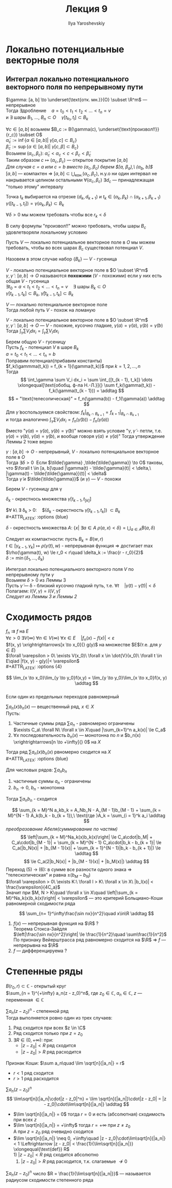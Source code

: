 #+LATEX_CLASS: general
#+TITLE: Лекция 9
#+AUTHOR: Ilya Yaroshevskiy

* Локально потенциальные векторные поля
** Интеграл локально потенциального векторного поля по непрерывному пути
#+ATTR_LATEX: :options [о гусенице]
#+begin_lemma org
$\gamma: [a, b] \to \underset{\text{отк. мн.}}{O} \subset \R^m$ --- непрерывное \\
Тогда $\exists \text{дробление}\quad a = t_0 < t_1 < t_2 < \dots < t_n = v$ \\
и $\exists$ шары $B_1,\ \dots,\ B_n \subset O\quad \gamma[t_{k_1}, t_l] \subset B_k$
#+begin_export latex
\begin{center}
\begin{tikzpicture}
\draw  plot[smooth, tension=.7] coordinates {(-3.5,0.5) (-3,2.5) (-1,3.5) (1.5,3) (4,3.5) (5,2.5) (5,0.5) (2.5,-2) (0,-0.5) (-3,-2) (-3.5,0.5)};
\draw[thick] (2, -1.5) to [in=30] (-1, 1) to [out=220] (-2.5, -1.5);
\foreach \i in {
(-2.5, -1.5),
(2, -1.5),
(-2.7, -1),
(-2.6, -0.5),
(-2.3, -0),
(-2, 0.4),
(-1.5, 0.6),
(-1.2, 1),
(-0.7, 1.2),
(-0.2, 1.2),
(0.3, 1),
(0.8, 0.8),
(1.3, 0.6),
(1.6, 0.2),
(2, -0.2),
(2.2, -0.7),
(2.2, -1.1)
}
{
\draw \i circle[radius=0.3cm]
} 
\end{tikzpicture}
\end{center}
#+end_export
#+end_lemma
#+begin_proof org
$\forall c \in [a, b]$ возьмем $B_c := B(\gamma(c), \underset{\text{произвол!!}}{r_c}) \subset O$ \\
$\tilde{\alpha}_c := \inf \{\alpha \in [a, b]\vert\ \gamma[\alpha, c] \subset B_c\}$ \\
$\tilde{\beta}_c := \sup \{ \alpha \in [a, b]\vert\ \gamma[c, \beta]\subset B_c\}$ \\
Возьмем $(\alpha_c, \beta_c):\ \tilde{\alpha}_c < \alpha_c < c < \beta_c < \tilde{\beta}_c$ \\
Таким образом $c \mapsto (\alpha_c, \beta_c)$ --- открытое покрытие $[a, b]$ \\
/Для случая $c = a$ или $c = b$ вместо $(\alpha_c, \beta_c)$ берем $[a, \beta_a),\ (\alpha_b, b]$/ \\
$[a, b]$ --- компактен \Rightarrow $[a, b] \subset \bigcup_\text{кон.}(\alpha_c, \beta_c)$, н.у.о ни один интервал не накрывается целиком остальными
$\forall (\alpha_c, \beta_c)\ \exists d_c$ --- принадлежащая "только этому" интервалу
#+begin_export latex
\begin{center}
\begin{tikzpicture}
\draw[->,solid, thick] (-3, 0) to (3, 0);
\draw[thick] (-2.1, 0.2) -- ++ (0, -0.4) node[below] {$a$};
\draw[thick] (2.1, 0.2) -- ++ (0, -0.4) node[below] {$b$};
\draw[fill=black] (-1.5, 0) circle[radius=1pt] node[below, yshift=-3pt] {$d_1$};
\draw[fill=black] (-1, 0) circle[radius=1pt] node[below, yshift=-3pt] {$d_2$};
\draw[fill=black] (1.5, 0) circle[radius=1pt] node[below, yshift=-3pt] {$d_n$};
\draw[->] (-2.1, 0.5) -- ++ (0, -0.2) node[above, yshift=3pt] {$t_0$};
\draw[->] (2.1, 0.5) -- ++ (0, -0.2) node[above, yshift=3pt] {$t_n$};
\draw[->] (-1.25, 0.3) -- ++ (0, -0.2) node[above, yshift=3pt] {$t_1$};
\draw[->] (-0.75, 0.3) -- ++ (0, -0.2) node[above, yshift=3pt] {$t_2$};
\end{tikzpicture}
\end{center}
#+end_export
Точка $t_k$ выбирается на отрезке $(d_k, d_{k + 1})$ и $t_k \in (\alpha_k, \beta_k) \cap (\alpha_{k + 1}, \beta_{k + 1})$ \\
$\gamma([t_{k - 1}, t_l]) = \gamma(\alpha_k, \beta_k) \subset B_k$
#+end_proof
#+begin_remark org
$\forall \delta > 0$ мы можем требовать чтобы все $r_k < \delta$
#+end_remark
#+begin_remark org
В силу формулы "произвол!!" можно требовать, чтобы шары $B_c$ удовлетворяли локальному условию
#+begin_examp org
Пусть $V$ --- локально потенциальное векторное поле в $O$ мы можем требовать, чтобы во всех шарах $B_c$ существовал потенциал $V$.
#+end_examp
Назовем в этом случае набор $\{B_k\}$ --- $V$ - гусеница
#+end_remark
#+begin_definition org
$V$ - локально потенциальное векторное поле в $O \subset \R^m$ \\
$\gamma, \tilde{\gamma}: [a, b] \to O$ называются *похожими* ($V$ - похожими) если у них есть общая $V$ - гусеница \\
$\exists t_0 = a< t_1 < t_2 < \dots < t_n = v\quad \exists$ шары $B_k \subset O$ \\
$\gamma[t_{k - 1}, t_k] \subset B_k,\ \tilde{\gamma}[t_{k - 1}, t_k] \subset B_k$
#+end_definition
#+begin_corollary org
$V$ --- локально потенциальное векторное поле \\
Тогда любой путь $V$ - похож на ломаную
#+begin_export latex
\begin{center}
\begin{tikzpicture}
\draw (-1.5, 0) circle[radius=1cm];
\draw (0, 0.5) circle[radius=1cm];
\draw (1.5, 0) circle[radius=1cm];
\draw (-2, -0.5) to [bend left] (-0.8, 0.5) to [bend right] (0.8, 0.5) to [bend left] (2, -0.5);
\draw[color=red] (-2, -0.5) to (-0.8, 0.5) to (0.8, 0.5) to (2, -0.5);
\draw[fill=black] (-0.8, 0.5) circle[radius=1pt];
\draw[fill=black] (0.8, 0.5) circle[radius=1pt];
\draw[fill=black] (-2, -0.5) circle[radius=1pt];
\draw[fill=black] (2, -0.5) circle[radius=1pt];
\draw[thick, ->] (-0.8, -1) node[below] {$\gamma(t_{k - 1})$} to (-0.8, 0.4);
\draw[thick, ->] (0.8, -1) node[below] {$\gamma(t_{k})$} to (0.8, 0.4);
\end{tikzpicture}
\end{center}
#+end_export
#+end_corollary
#+ATTR_LATEX: :options [о равенстве интегралов локально потенциального векторного поля по похожим путям]
#+begin_lemma org
$V$ - локально потенциальное векторное поле в $O \subset \R^m$ \\
$\gamma, \tilde{\gamma}: [a, b] \to O$ --- $V$ - похожие, кусочно гладкие, $\gamma(a) = \tilde{\gamma}(a),\ \gamma(b) = \tilde{\gamma}(b)$ \\
Тогда $\int_\gamma \sum V_i dx_i = \int_{\tilde{\gamma}} \sum V_i dx_i$
#+end_lemma
#+begin_proof org
Берем общую $V$ - гусеницу \\
Пусть $f_k$ - потенциал $V$ в шаре $B_k$ \\
$a = t_0 < t_1 < \dots < t_n = b$ \\
Поправим потенциал(прибавим константы) \\
$f_k(\gammma(t_k)) = f_{k + 1}(\gamma(t_k))$ при $k = 1,2,\dots,n$ \\
Тогда 
\[ \int_\gamma \sum V_i dx_i = \sum \int_{[t_{k - 1}, t_k]} \dots \xlongequal[\text{обобщ. ф-ла Н.-Л.}]{} \sum f_k(\gamma(t_k)) - f_k(\gamma(t_{k - 1})) = \addtag \]
\[ = "\text{телесопическая}" = f_n(\gamma(b)) - f_1(\gamma(a)) \addtag \]
Для $\tilde{\gamma}$ воспользуемся свойством: $f_k\Big|_{B_k \cap B_{k + 1}} = f_{k + 1}\Big|_{B_k \cap B_{k + 1}}$ \\
и тогда аналогично $\int_{\tilde{\gamma}} \sum V_i dx_i = f_n(\tilde{\gamma}(b)) - f_n(\tilde{\gamma}(a))$
#+end_proof
#+begin_remark org
Вместо "$\gamma(a) = \tilde{\gamma}(a),\ \gamma(b) = \tilde{\gamma}(b)$" можно взять условие "$\gamma, \tilde{\gamma}$ - петли, т.е. $\gamma(a) = \gamma(b),\ \tilde{\gamma}(a) = \tilde{\gamma}(b)$, и вообще говоря $\gamma(a) \neq \tilde{\gamma}(a)$" Тогда утверждение Леммы 2 тоже верно
#+end_remark
#+begin_lemma org
$\gamma: [a, b] \to O$ - непрерывный, $V$ - локально потенциальное векторное поле в $O$ \\
Тогда $\exists \delta > 0\:$ Если $\tilde{\gamma} ,\tilde{\tilde{\gamma}} \to O$ таковы, что $\forall t \in [a, b]\quad |\gamma(t) - \tilde{\gamma}(t)| < \delta,\ |\gamma(t) - \tilde{\tilde{\gamma}}(t)| < \delta$ \\
Тогда $\tilde{\gamma}$ и $\tilde{\tilde{\gamma}}$ (и $\gamma$) --- $V$ - похожи
#+end_lemma
#+begin_proof org
Берем $V$ - гусеницу для \gamma

#+begin_export latex
\begin{center}
\begin{tikzpicture}
\draw[color=orange, double, double distance=4pt, line cap=round, thick]  (-0.8, 0.5) to [bend right] (0.8, 0.5);
\draw (-1.5, 0) circle[radius=1cm];
\draw (0, 0.5) circle[radius=1cm];
\draw (1.5, 0) circle[radius=1cm];
\draw (-2, -0.5) to [bend left] (-0.8, 0.5) to [bend right] (0.8, 0.5) to [bend left] (2, -0.5);
\draw[fill=black] (-0.8, 0.5) circle[radius=1pt];
\draw[fill=black] (0.8, 0.5) circle[radius=1pt];
\end{tikzpicture}
\end{center}
#+end_export
#+ATTR_LATEX: :options {orange}
#+begin_colored org
$\delta_k$ - окрестнось множества $\gamma[t_{k - 1}, t_[k]]$
#+end_colored

$\forall k\ \exists \delta_k > 0:\quad$($\delta_k$ - окрестность $\gamma[t_{k - 1}, t_k]$) $\subset B_k$ \\
#+ATTR_LATEX: :options {blue}
#+begin_colored org
$\delta$ - окрестность множества $A$: $\{x \vert\ \exists a \in A\ \rho(a, x) < \delta\} = \bigcup_{a \in A}B(a, \delta)$
#+end_colored
Следует их компактности: пусть $B_k = B(w, r)$ \\
$t \in [\gamma_{k - 1}, \gamma_k] \mapsto \rho(\gamma(t), w)$ - непрерывная функция \Rightarrow достигает \max \\
$\rho(\gamma(t), w) \le r_0 < r\quad \delta_k := \frac{r - r_0}{2}$ \\
$\delta := \min(\delta_1, \dots, \delta_k)$
#+end_proof
#+begin_definition org
Интеграл локально потенциального векторного поля $V$ по непрерывному пути $\gamma$ \\
Возьмем $\delta > 0$ из Леммы 3 \\
Пусть $\tilde{\gamma}$ --- \delta - близкий кусочно гладкий путь, т.е. $\forall t\quad |\gamma(t) - \tilde{\gamma}(t)| < \delta$ \\
Полагаем: $I(V, \gamma) = I(V, \tilde{\gamma})$ \\
/Следует из Леммы 3 и Леммы 2/
#+end_definition
* Сходимость рядов
$f_n \rightrightarrows f$ на $E$ \\
$\forall \varepsilon > 0\ \exists V(\infty)\ \forall n \in V(\infty)\ \forall x \in E\quad |f_n(x) - f(x)| < \varepsilon$ \\
$f(x, y) \xrightrightarrows[x \to x_0]{} g(y)$ на множестве $E$(т.е. для $y \in E$) \\
$\forall \varepsilon > 0\ \exists V(x_0)\ \forall x \in \dot{V}(x_0)\ \forall t \in E\qiad |f(x, y) - g(y)|< \varepsilon$ \\
#+ATTR_LATEX: :options {4}
#+begin_manualtheorem org
\[ \lim_{x \to x_0}\lim_{y \to y_0}f(x,y) = \lim_{y \to y_0}\lim_{x \to x_0}f(x, y) \addtag \] \\
Если один из предельных переходов равномерный
#+end_manualtheorem
#+ATTR_LATEX: :options [признак Дирихле]
#+begin_theorem org
$\sum a_n(x)b_n(x)$ --- вещественный ряд, $x \in X$ \\
Пусть:
1. Частичные суммы ряда $\sum a_n$ - равномерно ограничены \\
   $\exists C_a\ \forall N\ \forall x \in X\quad |\sum_{k=1}^n a_k(x)| \le C_a$
2. $\forall x$ последовательность $b_n(x)$ --- монотонна по $n$ и $b_n(x) \xrightrightarrows[n \to +\infty]{} 0$ на $X$
Тогда ряд $\sum a_n(x)b_n(x)$ рвномерно сходится на $X$ \\
#+ATTR_LATEX: :options {blue}
#+begin_colored org
Для числовых рядов: $\sum a_nb_n$
1. частичные суммы $a_n$ - ограничены
2. $b_n \to 0,\ b_n$ - монотонна
Тогда $\sum a_nb_n$ - сходится
#+end_colored

#+end_theorem
#+begin_proof org
\[ \sum_{k = M}^N a_kb_k = A_Nb_N - A_{M - 1}b_{M - 1} + \sum_{k = M}^{N - 1} A_k(b_k - b_{k + 1}),\ \text{где }A_k = \sum_{i = 1}^k a_i \addtag \]
/преобразование Абеля(суммирование по частям)/
\[ \left|\sum_{k = M}^Na_k(x)b_k(x)\right| \le C_a\cdot|b_M| + C_a\cdot|b_{M - 1}| + \sum_{k = M}^{N - 1} C_a\cdot|b_k - b_{k + 1}| \le C_a(|b_N(x)| + |b_{M - 1}(x)| + \sum_{k = 1}^{N - 1}|b_k - b_{k + 1}|) \le \addtag \]
\[ \le C_a(2|b_N(x)| + |b_{M - 1}(x)| + |b_M(x)|) \addtag \]
Переход (5) \rightarrow (6): в сумме все разности одного знака \Rightarrow "телескопическая" и равна $\pm (b_M - b _N)$ \\
$\forall \varepsilon > 0\ \exists K:\ \forall l > K\ \forall x \in X\ |b_l(x)| < \frac{\varepsilon}{4C_a}$ \\
Значит при $M, N > K\quad \forall x \in X\quad \left|\sum_{k = M}^Na_k(x)b_k(x)\right| < \varepsilon$ --- это критерий Больциано-Коши равномерной сходимости ряда
#+end_proof
#+begin_examp org
\[ \sum_{n= 1}^\infty\frac{\sin nx}{n^2}\quad x\in\R \addtag \]
1. $f(x)$ --- непрерывная функция на $\R$ ? \\
   Теорема Стокса-Зайдля \\
   $\left|\frac{\sin nx}{n^2}\right| \le \frac{1}{n^2}\quad \sum\frac{1}{n^2}$ \\
   По признаку Вейерштрасса ряд равномерно сходится на $\R$ \Rightarrow $f$ --- непрерывна на $\R$
2. $f$ --- дифференцируема ?
   
#+end_examp
* Степенные ряды
$B(r_0, r) \subset \mathbb{C}$ - открытый круг \\
$\sum_{n = 1}^{+\infty} a_n(z - z_0)^n$, где $z_0 \in \mathbb{C},\ a_n \in \mathbb{C},\ z$ --- переменная $\in \mathbb{C}$
#+ATTR_LATEX: :options [о круге сходимости степенного ряды]
#+begin_theorem org
$\sum a_n(z - z_0)^n$ - степенной ряд \\
Тогда выполняется ровно один из трех случаев:
1. Ряд сходится при всех $z \in \C$
2. Ряд сходится только при $z = z_0$
3. $\exists R \in (0, +\infty)$: при:
   - $|z - z_0| < R$ ряд сходится
   - $|z - z_0| > R$ ряд расходится
#+end_theorem
#+begin_proof org
#+ATTR_LATEX: :options {blue}
#+begin_colored org
Признак Коши: $\sum a_n\quad \lim \sqrt[n]{|a_n|} = r$
- $r < 1$ ряд сходится
- $r > 1$ ряд расходится
#+end_colored
$\sum a_n(z - z_0)^n$
\[ \lim\sqrt[n]{|a_n|\cdot|z - z_0|^n} = \lim \sqrt[n]{|a_n|}\cdot|z - z_0| = |z - z_0|\cdot\lim\sqrt[n]{|a_n|} \addtag \]
- $\lim \sqrt[n]{|a_n|} = 0$ тогда $r = 0$ и есть (абсолютная) сходимость при всех $z$
- $\lim \sqrt[n]{|a_n|} = +\infty$ тогда $r = +\infty$ при $z \neq z_0$ \\
  А при $z = z_0$ ряд очевидно сходится
- $\lim \sqrt[n]{|a_n|} \neq 0, +\infty\quad |z - z_0|\cdot\lim\sqrt[n]{|a_n|} < 1 \Leftrightarrow |z - z_0| < \frac{1}{\lim\sqrt[n]{|a_n|}} \xlongequal{\text{def}} R$ \\
  1) $|z - z_0| < R$ ряд сходится абсолютно
  2) $|z - z_0| > R$ ряд расходится, т.к. слагаемые $\not\to 0$
#+end_proof
#+ATTR_LATEX: :options [степенной ряд]
#+begin_definition org
$\sum a_n(z - z_0)^n$ число $R = \frac{1}{\lim\sqrt[n]{|a_n|}}$ --- называется радиусом сходимости степенного ряда
#+end_definition


